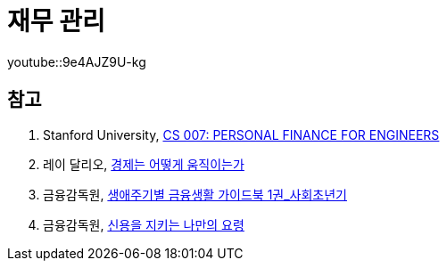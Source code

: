 = 재무 관리
:created_at: 2023-12-03 17:15

youtube::9e4AJZ9U-kg

== 참고
. Stanford University, https://cs007.blog/2022/10/13/cs-007-course-material-2022/[CS 007: PERSONAL FINANCE FOR ENGINEERS]
. 레이 달리오, https://www.youtube.com/watch?v=9e4AJZ9U-kg[경제는 어떻게 움직이는가]
. 금융감독원, https://www.fss.or.kr/edu/fec/contMng/view.do?menuNo=300018&contentsSlno=138&check=2[생애주기별 금융생활 가이드북 1권_사회초년기]
. 금융감독원, https://www.fss.or.kr/edu/fec/contMng/view.do?menuNo=300018&check=2&contentsSlno=546&pageIndex=8&search=title&searchWrd=&certYn=&eduTrgtCode=Y&eduTrgtCode=U&eduCntntLrgClsfcCode=100&eduCntntLrgClsfcCode=200&eduCntntLrgClsfcCode=300&eduCntntLrgClsfcCode=500&eduCntntLrgClsfcCode=600&order=regDt[신용을 지키는 나만의 요령]

